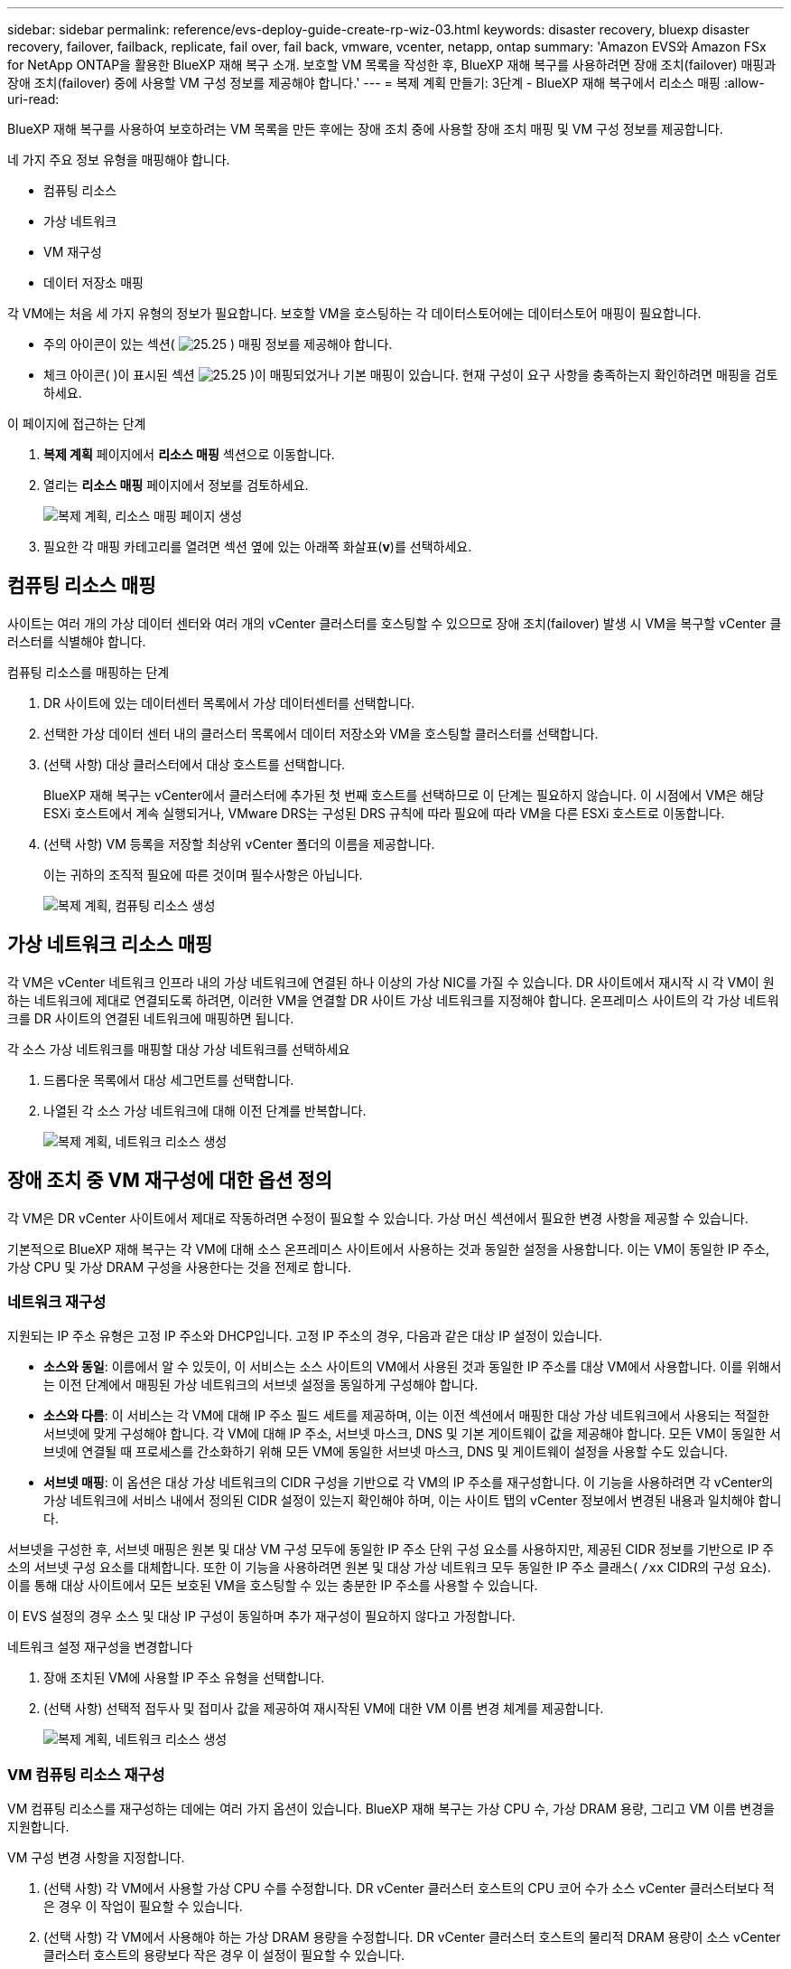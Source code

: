 ---
sidebar: sidebar 
permalink: reference/evs-deploy-guide-create-rp-wiz-03.html 
keywords: disaster recovery, bluexp disaster recovery, failover, failback, replicate, fail over, fail back, vmware, vcenter, netapp, ontap 
summary: 'Amazon EVS와 Amazon FSx for NetApp ONTAP을 활용한 BlueXP 재해 복구 소개. 보호할 VM 목록을 작성한 후, BlueXP 재해 복구를 사용하려면 장애 조치(failover) 매핑과 장애 조치(failover) 중에 사용할 VM 구성 정보를 제공해야 합니다.' 
---
= 복제 계획 만들기: 3단계 - BlueXP 재해 복구에서 리소스 매핑
:allow-uri-read: 


[role="lead"]
BlueXP 재해 복구를 사용하여 보호하려는 VM 목록을 만든 후에는 장애 조치 중에 사용할 장애 조치 매핑 및 VM 구성 정보를 제공합니다.

네 가지 주요 정보 유형을 매핑해야 합니다.

* 컴퓨팅 리소스
* 가상 네트워크
* VM 재구성
* 데이터 저장소 매핑


각 VM에는 처음 세 가지 유형의 정보가 필요합니다. 보호할 VM을 호스팅하는 각 데이터스토어에는 데이터스토어 매핑이 필요합니다.

* 주의 아이콘이 있는 섹션( image:evs-caution-icon.png["25.25"] ) 매핑 정보를 제공해야 합니다.
* 체크 아이콘( )이 표시된 섹션 image:evs-check-icon.png["25.25"] )이 매핑되었거나 기본 매핑이 있습니다. 현재 구성이 요구 사항을 충족하는지 확인하려면 매핑을 검토하세요.


.이 페이지에 접근하는 단계
. *복제 계획* 페이지에서 *리소스 매핑* 섹션으로 이동합니다.
. 열리는 *리소스 매핑* 페이지에서 정보를 검토하세요.
+
image:evs-create-rp-wiz-c0.png["복제 계획, 리소스 매핑 페이지 생성"]

. 필요한 각 매핑 카테고리를 열려면 섹션 옆에 있는 아래쪽 화살표(*v*)를 선택하세요.




== 컴퓨팅 리소스 매핑

사이트는 여러 개의 가상 데이터 센터와 여러 개의 vCenter 클러스터를 호스팅할 수 있으므로 장애 조치(failover) 발생 시 VM을 복구할 vCenter 클러스터를 식별해야 합니다.

.컴퓨팅 리소스를 매핑하는 단계
. DR 사이트에 있는 데이터센터 목록에서 가상 데이터센터를 선택합니다.
. 선택한 가상 데이터 센터 내의 클러스터 목록에서 데이터 저장소와 VM을 호스팅할 클러스터를 선택합니다.
. (선택 사항) 대상 클러스터에서 대상 호스트를 선택합니다.
+
BlueXP 재해 복구는 vCenter에서 클러스터에 추가된 첫 번째 호스트를 선택하므로 이 단계는 필요하지 않습니다. 이 시점에서 VM은 해당 ESXi 호스트에서 계속 실행되거나, VMware DRS는 구성된 DRS 규칙에 따라 필요에 따라 VM을 다른 ESXi 호스트로 이동합니다.

. (선택 사항) VM 등록을 저장할 최상위 vCenter 폴더의 이름을 제공합니다.
+
이는 귀하의 조직적 필요에 따른 것이며 필수사항은 아닙니다.

+
image:evs-create-rp-wiz-c-compute-resources-1-4.png["복제 계획, 컴퓨팅 리소스 생성"]





== 가상 네트워크 리소스 매핑

각 VM은 vCenter 네트워크 인프라 내의 가상 네트워크에 연결된 하나 이상의 가상 NIC를 가질 수 있습니다. DR 사이트에서 재시작 시 각 VM이 원하는 네트워크에 제대로 연결되도록 하려면, 이러한 VM을 연결할 DR 사이트 가상 네트워크를 지정해야 합니다. 온프레미스 사이트의 각 가상 네트워크를 DR 사이트의 연결된 네트워크에 매핑하면 됩니다.

.각 소스 가상 네트워크를 매핑할 대상 가상 네트워크를 선택하세요
. 드롭다운 목록에서 대상 세그먼트를 선택합니다.
. 나열된 각 소스 가상 네트워크에 대해 이전 단계를 반복합니다.
+
image:evs-create-rp-wiz-c-network-resources-1-2.png["복제 계획, 네트워크 리소스 생성"]





== 장애 조치 중 VM 재구성에 대한 옵션 정의

각 VM은 DR vCenter 사이트에서 제대로 작동하려면 수정이 필요할 수 있습니다. 가상 머신 섹션에서 필요한 변경 사항을 제공할 수 있습니다.

기본적으로 BlueXP 재해 복구는 각 VM에 대해 소스 온프레미스 사이트에서 사용하는 것과 동일한 설정을 사용합니다. 이는 VM이 동일한 IP 주소, 가상 CPU 및 가상 DRAM 구성을 사용한다는 것을 전제로 합니다.



=== 네트워크 재구성

지원되는 IP 주소 유형은 고정 IP 주소와 DHCP입니다. 고정 IP 주소의 경우, 다음과 같은 대상 IP 설정이 있습니다.

* *소스와 동일*: 이름에서 알 수 있듯이, 이 서비스는 소스 사이트의 VM에서 사용된 것과 동일한 IP 주소를 대상 VM에서 사용합니다. 이를 위해서는 이전 단계에서 매핑된 가상 네트워크의 서브넷 설정을 동일하게 구성해야 합니다.
* *소스와 다름*: 이 서비스는 각 VM에 대해 IP 주소 필드 세트를 제공하며, 이는 이전 섹션에서 매핑한 대상 가상 네트워크에서 사용되는 적절한 서브넷에 맞게 구성해야 합니다. 각 VM에 대해 IP 주소, 서브넷 마스크, DNS 및 기본 게이트웨이 값을 제공해야 합니다. 모든 VM이 동일한 서브넷에 연결될 때 프로세스를 간소화하기 위해 모든 VM에 동일한 서브넷 마스크, DNS 및 게이트웨이 설정을 사용할 수도 있습니다.
* *서브넷 매핑*: 이 옵션은 대상 가상 네트워크의 CIDR 구성을 기반으로 각 VM의 IP 주소를 재구성합니다. 이 기능을 사용하려면 각 vCenter의 가상 네트워크에 서비스 내에서 정의된 CIDR 설정이 있는지 확인해야 하며, 이는 사이트 탭의 vCenter 정보에서 변경된 내용과 일치해야 합니다.


서브넷을 구성한 후, 서브넷 매핑은 원본 및 대상 VM 구성 모두에 동일한 IP 주소 단위 구성 요소를 사용하지만, 제공된 CIDR 정보를 기반으로 IP 주소의 서브넷 구성 요소를 대체합니다. 또한 이 기능을 사용하려면 원본 및 대상 가상 네트워크 모두 동일한 IP 주소 클래스(  `/xx` CIDR의 구성 요소). 이를 통해 대상 사이트에서 모든 보호된 VM을 호스팅할 수 있는 충분한 IP 주소를 사용할 수 있습니다.

이 EVS 설정의 경우 소스 및 대상 IP 구성이 동일하며 추가 재구성이 필요하지 않다고 가정합니다.

.네트워크 설정 재구성을 변경합니다
. 장애 조치된 VM에 사용할 IP 주소 유형을 선택합니다.
. (선택 사항) 선택적 접두사 및 접미사 값을 제공하여 재시작된 VM에 대한 VM 이름 변경 체계를 제공합니다.
+
image:evs-create-rp-wiz-c-vm-resources-network-1-2.png["복제 계획, 네트워크 리소스 생성"]





=== VM 컴퓨팅 리소스 재구성

VM 컴퓨팅 리소스를 재구성하는 데에는 여러 가지 옵션이 있습니다. BlueXP 재해 복구는 가상 CPU 수, 가상 DRAM 용량, 그리고 VM 이름 변경을 지원합니다.

.VM 구성 변경 사항을 지정합니다.
. (선택 사항) 각 VM에서 사용할 가상 CPU 수를 수정합니다. DR vCenter 클러스터 호스트의 CPU 코어 수가 소스 vCenter 클러스터보다 적은 경우 이 작업이 필요할 수 있습니다.
. (선택 사항) 각 VM에서 사용해야 하는 가상 DRAM 용량을 수정합니다. DR vCenter 클러스터 호스트의 물리적 DRAM 용량이 소스 vCenter 클러스터 호스트의 용량보다 작은 경우 이 설정이 필요할 수 있습니다.
+
image:evs-create-rp-wiz-c-vm-resources-cpu-mem-1-2.png["복제 계획, VM 리소스 생성"]





=== 부팅 순서

BlueXP 재해 복구는 부팅 순서 필드에 따라 VM을 순차적으로 다시 시작하는 기능을 지원합니다. 부팅 순서 필드는 각 리소스 그룹의 VM이 시작되는 방식을 나타냅니다. 부팅 순서 필드의 값이 같은 VM들은 병렬로 부팅됩니다.

.부팅 순서 설정 수정
. (선택 사항) VM을 다시 시작할 순서를 수정합니다. 이 필드에는 숫자 값을 사용할 수 있습니다. BlueXP 재해 복구는 동일한 숫자 값을 가진 VM을 병렬로 다시 시작하려고 시도합니다.
. (선택 사항) 각 VM 재시작 사이에 사용할 지연 시간을 제공합니다. 이 시간은 해당 VM의 재시작이 완료된 후 부팅 순서 번호가 다음으로 높은 VM으로 재시작되기 전에 주입됩니다. 이 시간은 분 단위입니다.
+
image:evs-create-rp-wiz-c-vm-resources-boot-delay-1-2.png["복제 계획, 부팅 순서 생성"]





=== 사용자 정의 게스트 OS 작업

BlueXP 재해 복구는 각 VM에 대해 일부 게스트 OS 작업 수행을 지원합니다.

* BlueXP 재해 복구는 Oracle 데이터베이스와 Microsoft SQL Server 데이터베이스를 실행하는 VM의 애플리케이션 일관성 백업을 수행할 수 있습니다.
* BlueXP 재해 복구는 각 VM의 게스트 OS에 적합한 사용자 지정 스크립트를 실행할 수 있습니다. 이러한 스크립트를 실행하려면 스크립트에 나열된 작업을 실행할 수 있는 충분한 권한을 가진 게스트 OS에서 허용하는 사용자 자격 증명이 필요합니다.


.각 VM의 사용자 정의 게스트 OS 작업 수정
. (선택 사항) VM이 Oracle 또는 SQL Server 데이터베이스를 호스팅하는 경우 *애플리케이션 일관성 복제본 만들기* 확인란을 선택합니다.
. (선택 사항) 시작 프로세스의 일부로 게스트 OS 내에서 사용자 지정 작업을 수행하려면 모든 VM에 대한 스크립트를 업로드하세요. 모든 VM에서 단일 스크립트를 실행하려면 강조 표시된 확인란을 선택하고 필드를 작성하세요.
. 특정 구성 변경에는 작업을 수행할 수 있는 적절한 권한이 있는 사용자 자격 증명이 필요합니다. 다음과 같은 경우 자격 증명을 제공하세요.
+
** 스크립트는 게스트 OS에 의해 VM 내에서 실행됩니다.
** 애플리케이션과 일관된 스냅샷을 수행해야 합니다.




image:evs-create-rp-wiz-c-vm-resources-ac-scripts-creds-1-2.png["복제 계획, 사용자 정의 게스트 OS 작업 생성"]



== 지도 데이터 저장소

복제 계획 생성의 마지막 단계는 ONTAP이 데이터스토어를 어떻게 보호해야 하는지 파악하는 것입니다. 이러한 설정은 복제 계획의 복구 지점 목표(RPO), 유지해야 할 백업 수, 그리고 각 vCenter 데이터스토어의 호스팅 ONTAP 볼륨을 복제할 위치를 정의합니다.

기본적으로 BlueXP 재해 복구는 자체 스냅샷 복제 일정을 관리합니다. 그러나 선택적으로 데이터 저장소 보호를 위해 기존 SnapMirror 복제 정책 일정을 사용하도록 지정할 수 있습니다.

또한, 사용할 데이터 LIF(논리 인터페이스) 및 내보내기 정책을 선택적으로 사용자 지정할 수 있습니다. 이러한 설정을 제공하지 않으면 BlueXP 재해 복구는 해당 프로토콜(NFS, iSCSI 또는 FC)과 연결된 모든 데이터 LIF를 사용하고 NFS 볼륨에 대한 기본 내보내기 정책을 사용합니다.

.데이터 저장소(볼륨) 매핑을 구성하려면
. (선택 사항) 기존 ONTAP SnapMirror 복제 일정을 사용할지 아니면 BlueXP 재해 복구를 통해 VM 보호를 관리할지(기본값) 결정합니다.
. 서비스가 백업을 시작해야 하는 시작점을 제공합니다.
. 서비스가 백업을 수행하고 이를 DR 대상 Amazon FSx for NetApp ONTAP 클러스터에 복제해야 하는 빈도를 지정합니다.
. 보존할 이전 백업의 수를 지정합니다. 서비스는 소스 및 대상 스토리지 클러스터에 동일한 수의 백업을 유지합니다.
. (선택 사항) 각 볼륨에 대한 기본 논리 인터페이스(데이터 LIF)를 선택합니다. 아무것도 선택하지 않으면 대상 SVM에서 볼륨 액세스 프로토콜을 지원하는 모든 데이터 LIF가 구성됩니다.
. (선택 사항) 모든 NFS 볼륨에 대한 내보내기 정책을 선택합니다. 선택하지 않으면 기본 내보내기 정책이 사용됩니다.
+
image:evs-create-rp-wiz-c-datastore-mapping.png["복제 계획, 데이터 저장소 매핑 생성"]



계속하기 link:evs-deploy-guide-create-rp-wiz-04.html["복제 계획 마법사 생성 4단계"] .
